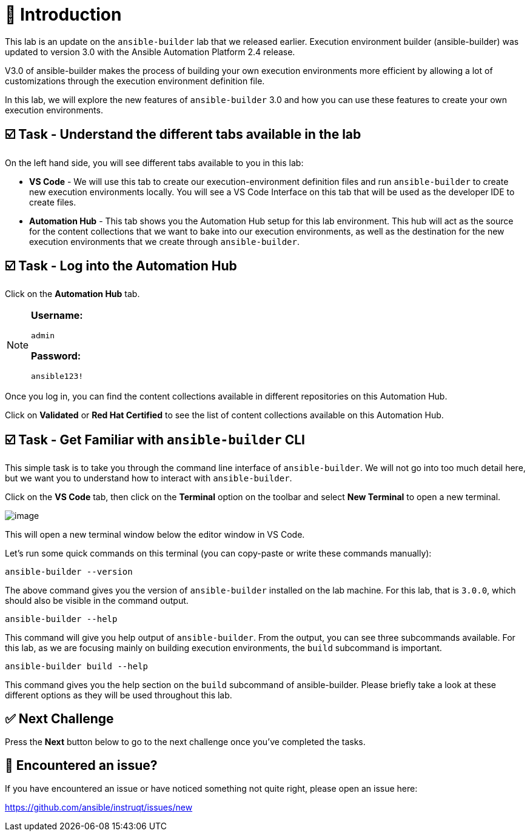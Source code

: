 = 👋 Introduction

This lab is an update on the `ansible-builder` lab that we released earlier. Execution environment builder (ansible-builder) was updated to version 3.0 with the Ansible Automation Platform 2.4 release.

V3.0 of ansible-builder makes the process of building your own execution environments more efficient by allowing a lot of customizations through the execution environment definition file.

In this lab, we will explore the new features of `ansible-builder` 3.0 and how you can use these features to create your own execution environments.

== ☑️ Task - Understand the different tabs available in the lab

On the left hand side, you will see different tabs available to you in this lab:

* *VS Code* - We will use this tab to create our execution-environment definition files and run `ansible-builder` to create new execution environments locally. You will see a VS Code Interface on this tab that will be used as the developer IDE to create files.

* *Automation Hub* - This tab shows you the Automation Hub setup for this lab environment. This hub will act as the source for the content collections that we want to bake into our execution environments, as well as the destination for the new execution environments that we create through `ansible-builder`.

== ☑️ Task - Log into the Automation Hub

Click on the *Automation Hub* tab.

[NOTE]
====
*Username:*
[source,yaml]
----
admin
----

*Password:*
[source,yaml]
----
ansible123!
----
====

Once you log in, you can find the content collections available in different repositories on this Automation Hub.

Click on *Validated* or *Red Hat Certified* to see the list of content collections available on this Automation Hub.

== ☑️ Task - Get Familiar with `ansible-builder` CLI

This simple task is to take you through the command line interface of `ansible-builder`.  
We will not go into too much detail here, but we want you to understand how to interact with `ansible-builder`.

Click on the *VS Code* tab, then click on the *Terminal* option on the toolbar and select *New Terminal* to open a new terminal.

image::https://play.instruqt.com/assets/tracks/w3polihv5eqs/126d81c355cda74add2bfe705f86b2b4/assets/image.png[]

This will open a new terminal window below the editor window in VS Code.

Let's run some quick commands on this terminal (you can copy-paste or write these commands manually):

[source,shell]
----
ansible-builder --version
----

The above command gives you the version of `ansible-builder` installed on the lab machine.  
For this lab, that is `3.0.0`, which should also be visible in the command output.

[source,shell]
----
ansible-builder --help
----

This command will give you help output of `ansible-builder`.  
From the output, you can see three subcommands available.  
For this lab, as we are focusing mainly on building execution environments, the `build` subcommand is important.

[source,shell]
----
ansible-builder build --help
----

This command gives you the help section on the `build` subcommand of ansible-builder.  
Please briefly take a look at these different options as they will be used throughout this lab.

== ✅ Next Challenge

Press the *Next* button below to go to the next challenge once you’ve completed the tasks.

== 🐛 Encountered an issue?

If you have encountered an issue or have noticed something not quite right, please open an issue here:

https://github.com/ansible/instruqt/issues/new


